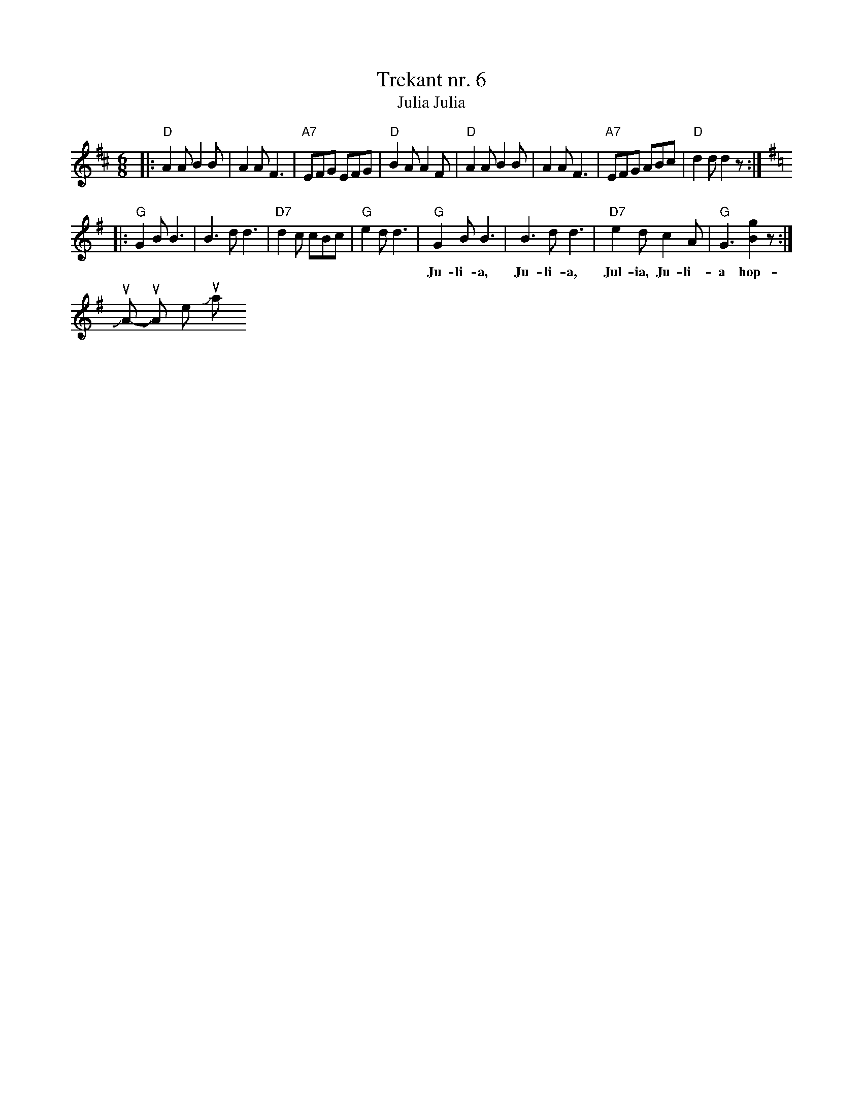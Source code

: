 X: 1
T: Trekant nr. 6
T: Julia, Julia
F: http://www.folketshus.dk/cgi-bin/visnode.cgi?tr-nr06
N: The Folkets Hus Spillefolk (www.folketshus.dk) has this in M:2/4
N: I learned it as a jig, which is what "trekant" usually means.
R: jig
Z: 2006 John Chambers <jc:trillian.mit.edu>
M: 6/8
L: 1/8
K: D
|: "D"A2A B2B | A2A F3 | "A7"EFG EFG | "D"B2A A2F \
|  "D"A2A B2B | A2A F3 | "A7"EFG ABc | "D"d2d d2z :|
K: G
|: "G"G2B B3 | B3d d3 | "D7"d2c cBc | "G"e2d d3 \
|  "G"G2B B3 | B3d d3 | "D7"e2d c2A | "G"G3 [g2B2]z :|
w:	Ju-li-a, Ju-li-a, Jul-ia, Ju-li-a hop-sa-sa. \
	Ju-li-a, Ju-li-a, k\ae-re Ju-li-a.
